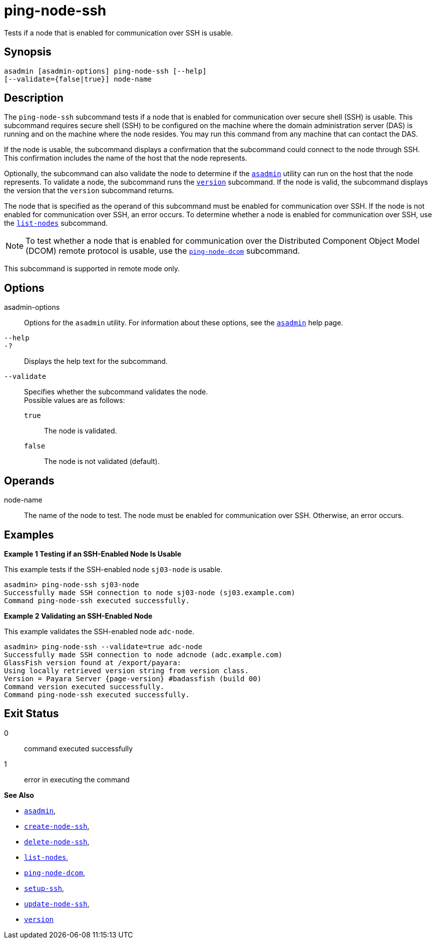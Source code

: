 [[ping-node-ssh]]
= ping-node-ssh

Tests if a node that is enabled for communication over SSH is usable.

[[synopsis]]
== Synopsis

[source,shell]
----
asadmin [asadmin-options] ping-node-ssh [--help]
[--validate={false|true}] node-name
----

[[description]]
== Description

The `ping-node-ssh` subcommand tests if a node that is enabled for communication over secure shell (SSH) is usable. This subcommand
requires secure shell (SSH) to be configured on the machine where the domain administration server (DAS) is running and on the machine where
the node resides. You may run this command from any machine that can contact the DAS.

If the node is usable, the subcommand displays a confirmation that the subcommand could connect to the node through SSH. This confirmation
includes the name of the host that the node represents.

Optionally, the subcommand can also validate the node to determine if the xref:asadmin.adoc#asadmin-1m[`asadmin`] utility can run on the
host that the node represents. To validate a node, the subcommand runs the xref:version.adoc#version[`version`] subcommand. If the node is
valid, the subcommand displays the version that the `version` subcommand returns.

The node that is specified as the operand of this subcommand must be enabled for communication over SSH. If the node is not enabled for
communication over SSH, an error occurs. To determine whether a node is enabled for communication over SSH, use the
xref:list-nodes.adoc#list-nodes[`list-nodes`] subcommand.

NOTE: To test whether a node that is enabled for communication over the Distributed Component Object Model (DCOM) remote protocol is usable, use
the xref:ping-node-dcom.adoc#ping-node-dcom[`ping-node-dcom`] subcommand.

This subcommand is supported in remote mode only.

[[options]]
== Options

asadmin-options::
  Options for the `asadmin` utility. For information about these options, see the xref:asadmin.adoc#asadmin-1m[`asadmin`] help page.
`--help`::
`-?`::
  Displays the help text for the subcommand.
`--validate`::
  Specifies whether the subcommand validates the node. +
  Possible values are as follows: +
  `true`;;
    The node is validated.
  `false`;;
    The node is not validated (default).

[[operands]]
== Operands

node-name::
  The name of the node to test. The node must be enabled for communication over SSH. Otherwise, an error occurs.

[[examples]]
== Examples

*Example 1 Testing if an SSH-Enabled Node Is Usable*

This example tests if the SSH-enabled node `sj03-node` is usable.

[source,shell]
----
asadmin> ping-node-ssh sj03-node
Successfully made SSH connection to node sj03-node (sj03.example.com)
Command ping-node-ssh executed successfully.
----

*Example 2 Validating an SSH-Enabled Node*

This example validates the SSH-enabled node `adc-node`.

//TODO - Review if the command output prints "GlassFish"

[source,shell, subs=attributes+]
----
asadmin> ping-node-ssh --validate=true adc-node
Successfully made SSH connection to node adcnode (adc.example.com)
GlassFish version found at /export/payara:
Using locally retrieved version string from version class.
Version = Payara Server {page-version} #badassfish (build 00)
Command version executed successfully.
Command ping-node-ssh executed successfully.
----

[[exit-status]]
== Exit Status

0::
  command executed successfully
1::
  error in executing the command

*See Also*

* xref:asadmin.adoc#asadmin-1m[`asadmin`],
* xref:create-node-ssh.adoc#create-node-ssh[`create-node-ssh`],
* xref:delete-node-ssh.adoc#delete-node-ssh[`delete-node-ssh`],
* xref:list-nodes.adoc#list-nodes[`list-nodes`],
* xref:ping-node-dcom.adoc#ping-node-dcom[`ping-node-dcom`],
* xref:setup-ssh.adoc#setup-ssh[`setup-ssh`],
* xref:update-node-ssh.adoc#update-node-ssh[`update-node-ssh`],
* xref:version.adoc#version[`version`]


